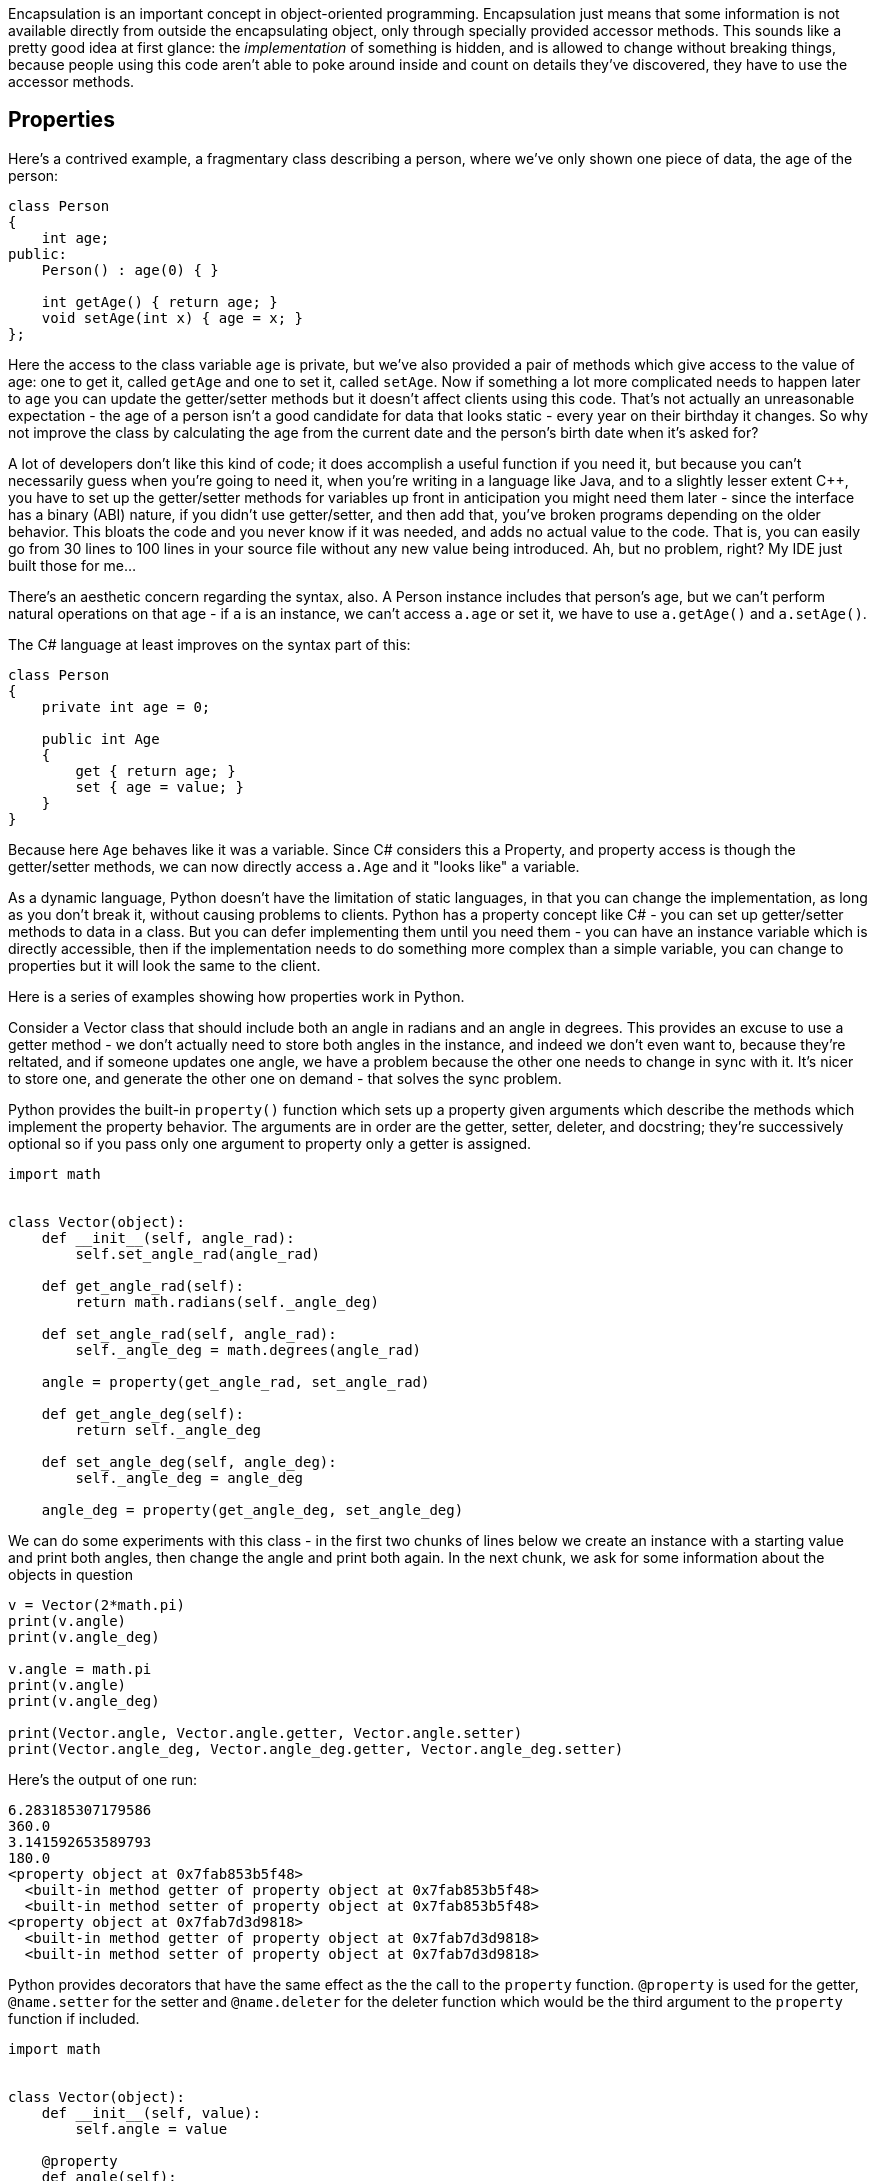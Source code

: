Encapsulation is an important concept in object-oriented programming.
Encapsulation just means that some information is not available directly
from outside the encapsulating object, only through specially provided
accessor methods.  This sounds like a pretty good idea at first glance:
the _implementation_ of something is hidden, and is allowed to change
without breaking things, because people using this code aren't able to
poke around inside and count on details they've discovered, they have
to use the accessor methods.

== Properties

Here's a contrived example, a fragmentary class describing
a person, where we've only shown one piece of data, the age of the person:

[source,c++]
----
class Person
{
    int age;
public:
    Person() : age(0) { }

    int getAge() { return age; }
    void setAge(int x) { age = x; }
};
----

Here the access to the class variable `age` is private, but we've also
provided a pair of methods which give access to the value of age:
one to get it, called `getAge` and one to set it, called `setAge`.
Now if something a lot more complicated needs to happen later to `age`
you can update the getter/setter methods but it doesn't affect clients
using this code.  That's not actually an unreasonable expectation -
the age of a person isn't a good candidate for data that looks static -
every year on their birthday it changes.  So why not improve the class
by calculating the age from the current date and the person's birth date
when it's asked for?

A lot of developers don't like this kind of code; it does accomplish
a useful function if you need it, but because you can't necessarily
guess when you're going to need it, when you're writing in a language
like Java, and to a slightly lesser extent C++, you have to set up the
getter/setter methods for variables up front in anticipation you might
need them later - since the interface has a binary (ABI) nature, if you
didn't use getter/setter, and then add that, you've broken programs
depending on the older behavior.  This bloats the code and you never
know if it was needed, and adds no actual value to the code. That is,
you can easily go from 30 lines to 100 lines in your source file without
any new value being introduced.  Ah, but no problem, right?  My IDE just
built those for me...

There's an aesthetic concern regarding the syntax, also. A Person instance
includes that person's age, but we can't perform natural operations on
that age - if `a` is an instance, we can't access `a.age` or set it,
we have to use `a.getAge()` and `a.setAge()`.

The C# language at least improves on the syntax part of this:

[source,c#]
----
class Person
{
    private int age = 0;

    public int Age
    {
        get { return age; }
        set { age = value; }
    }
}
----

Because here `Age` behaves like it was a variable. Since C# considers
this a Property, and property access is though the getter/setter methods,
we can now directly access `a.Age` and it "looks like" a variable.

As a dynamic language, Python doesn't have the limitation of
static languages, in that you can change the implementation,
as long as you don't break it, without causing problems to clients.
Python has a property concept like C# - you can set up getter/setter
methods to data in a class. But you can defer implementing them until
you need them - you can have an instance variable which is directly
accessible, then if the implementation needs to do something more
complex than a simple variable, you can change to properties but
it will look the same to the client.

Here is a series of examples showing how properties work in Python.

Consider a Vector class that should include both an angle in
radians and an angle in degrees.  This provides an excuse to
use a getter method - we don't actually need to store both angles
in the instance, and indeed we don't even want to, because they're
reltated, and if someone updates one angle, we have a problem
because the other one needs to change in sync with it.  It's
nicer to store one, and generate the other one on demand - that
solves the sync problem.

Python provides the built-in `property()` function which sets
up a property given arguments which describe the methods which
implement the property behavior.  The arguments are in order
are the getter, setter, deleter, and docstring; they're
successively optional so if you pass only one argument to
property only a getter is assigned.

[source,python]
----
import math


class Vector(object):
    def __init__(self, angle_rad):
        self.set_angle_rad(angle_rad)

    def get_angle_rad(self):
        return math.radians(self._angle_deg)

    def set_angle_rad(self, angle_rad):
        self._angle_deg = math.degrees(angle_rad)

    angle = property(get_angle_rad, set_angle_rad)

    def get_angle_deg(self):
        return self._angle_deg

    def set_angle_deg(self, angle_deg):
        self._angle_deg = angle_deg

    angle_deg = property(get_angle_deg, set_angle_deg)
----

We can do some experiments with this class - in the first
two chunks of lines below we create an instance with a starting value
and print both angles, then change the angle and print
both again.  In the next chunk, we ask for some information
about the objects in question

[source,python]
----
v = Vector(2*math.pi)
print(v.angle)
print(v.angle_deg)

v.angle = math.pi
print(v.angle)
print(v.angle_deg)

print(Vector.angle, Vector.angle.getter, Vector.angle.setter)
print(Vector.angle_deg, Vector.angle_deg.getter, Vector.angle_deg.setter)
----

Here's the output of one run:

[source,python]
----
6.283185307179586
360.0
3.141592653589793
180.0
<property object at 0x7fab853b5f48>
  <built-in method getter of property object at 0x7fab853b5f48>
  <built-in method setter of property object at 0x7fab853b5f48>
<property object at 0x7fab7d3d9818>
  <built-in method getter of property object at 0x7fab7d3d9818>
  <built-in method setter of property object at 0x7fab7d3d9818>
----

Python provides decorators that have the same effect as
the the call to the `property` function. `@property` is used
for the getter, `@name.setter` for the setter and
`@name.deleter` for the deleter function which would be
the third argument to the `property` function if included.

[source,python]
----
import math


class Vector(object):
    def __init__(self, value):
        self.angle = value

    @property
    def angle(self):
        return math.radians(self._angle_deg)

    @angle.setter
    def angle(self, value):
        self._angle_deg = math.degrees(value)

    @property
    def angle_deg(self):
        return self._angle_deg

    @angle_deg.setter
    def angle_deg(self, value):
        self._angle_deg = value

v = Vector(2*math.pi)
print(v.angle)
print(v.angle_deg)

v.angle = math.pi
print(v.angle)
print(v.angle_deg)

print(Vector.angle, Vector.angle.getter, Vector.angle.setter)
print(Vector.angle_deg, Vector.angle_deg.getter, Vector.angle_deg.setter)
----

And the output of our experiments:

[source,python]
----
6.283185307179586
360.0
3.141592653589793
180.0
<property object at 0x7f7ba29b5818>
  <built-in method getter of property object at 0x7f7ba29b5818>
  <built-in method setter of property object at 0x7f7ba29b5818>
<property object at 0x7f7ba29b5868>
  <built-in method getter of property object at 0x7f7ba29b5868>
  <built-in method setter of property object at 0x7f7ba29b5868>
----

By decorating the pair of angle and angle_deg methods, we've
turned them into getter/setter methods, just like the call to the
`property()` function did, but this looks cleaner, you can
immediately see what each method is for rather than going hunting
for the `property` call.

I don't particularly like this code, though... we are using a
sort of hidden instance variable to actually hold the value
we do save, and we've served up getter/setter pairs for both
two public variables.  Except there is really no hidden data
in Python - starting a name with an underscore is a visual
hint that we don't really intend something to be public, but
that is all it is, a hint.  There is nothing special about
`_angle_deg`, it's just saved and restored like
an ordinary variable. So why not dispense with the property stuff
for this one and just make `angle_deg` an instance variable,
then we don't need `_angle_deg` at all. If we need to do something
"special" with `angle_deg` we can always turn it back into a property.
Here's the refactored code, which is now quite a bit shorter:

[source,python]
----
import math


class Vector(object):
    def __init__(self, value):
        self.angle = value

    @property
    def angle(self):
        return math.radians(self.angle_deg)

    @angle.setter
    def angle(self, value):
        self.angle_deg = math.degrees(value)


v = Vector(2 * math.pi)
print(v.angle)
print(v.angle_deg)

v.angle = math.pi
print(v.angle)
print(v.angle_deg)
----

This works just the same, as we see from the output:

[source,python]
----
6.283185307179586
360.0
3.141592653589793
180.0
----
